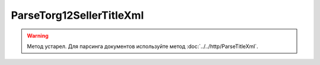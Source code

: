 ParseTorg12SellerTitleXml
=========================

.. warning::
	Метод устарел. Для парсинга документов используйте метод :doc:`../../http/ParseTitleXml`.

.. http:post:: /ParseTorg12SellerTitleXml

    :query documentVersion: версия документа

    :statuscode 200: операция успешно завершена
    :statuscode 400: данные в запросе имеют неверный формат или отсутствуют обязательные параметры
    :statuscode 405: используется неподходящий HTTP-метод
    :statuscode 500: при обработке запроса возникла непредвиденная ошибка

    Если *documentVersion* равен ``tovtorg_05_01_04``:

    - в теле запроса должен содержаться XML-файл ТОРГ-12, титул продавца, удовлетворяющий :download:`XSD-схеме (DP_TOVTORGPR_1_992_01_05_01_04.xsd) <../../xsd/DP_TOVTORGPR_1_992_01_05_01_04.xsd>`;

    - в теле ответа содержится сериализованная структура :doc:`TovTorgSellerTitleInfo <../../proto/obsolete/TovTorgInfo>`, построенная на основании данных запроса;

    Если *documentVersion* не указан или равен ``torg12_05_01_02``:

    - в теле запроса должен содержаться XML-файл ТОРГ-12, титул продавца, удовлетворяющий :download:`XSD-схеме (DP_OTORG12_1_986_00_05_01_02.xsd) <../../xsd/DP_OTORG12_1_986_00_05_01_02.xsd>`;

    - в теле ответа содержится сериализованная структура :doc:`Torg12SellerTitleInfo <../../proto/obsolete/Torg12Info>`, построенная на основании данных запроса;

